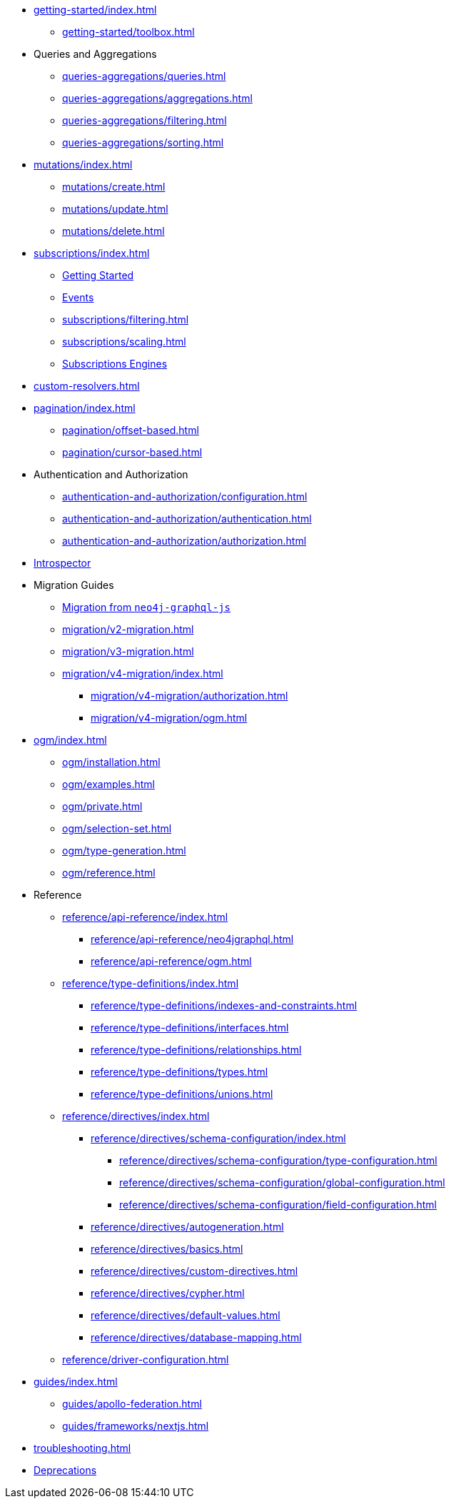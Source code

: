 ** xref:getting-started/index.adoc[]
*** xref:getting-started/toolbox.adoc[]

** Queries and Aggregations
*** xref:queries-aggregations/queries.adoc[]
*** xref:queries-aggregations/aggregations.adoc[]
*** xref:queries-aggregations/filtering.adoc[]
*** xref:queries-aggregations/sorting.adoc[]

** xref:mutations/index.adoc[]
*** xref:mutations/create.adoc[]
*** xref:mutations/update.adoc[]
*** xref:mutations/delete.adoc[]

** xref:subscriptions/index.adoc[]
*** xref:subscriptions/getting-started.adoc[Getting Started]
*** xref:subscriptions/events.adoc[Events]
*** xref:subscriptions/filtering.adoc[]
*** xref:subscriptions/scaling.adoc[]
*** xref:subscriptions/engines.adoc[Subscriptions Engines]

** xref:custom-resolvers.adoc[]

** xref:pagination/index.adoc[]
*** xref:pagination/offset-based.adoc[]
*** xref:pagination/cursor-based.adoc[]

** Authentication and Authorization
*** xref:authentication-and-authorization/configuration.adoc[]
*** xref:authentication-and-authorization/authentication.adoc[]
*** xref:authentication-and-authorization/authorization.adoc[]

** xref:introspector.adoc[Introspector]

** Migration Guides
*** xref:migration/index.adoc[Migration from `neo4j-graphql-js`]
*** xref:migration/v2-migration.adoc[]
*** xref:migration/v3-migration.adoc[]
*** xref:migration/v4-migration/index.adoc[]
**** xref:migration/v4-migration/authorization.adoc[]
**** xref:migration/v4-migration/ogm.adoc[]

** xref:ogm/index.adoc[]
*** xref:ogm/installation.adoc[]
*** xref:ogm/examples.adoc[]
*** xref:ogm/private.adoc[]
*** xref:ogm/selection-set.adoc[]
*** xref:ogm/type-generation.adoc[]
*** xref:ogm/reference.adoc[]

** Reference
*** xref:reference/api-reference/index.adoc[]
**** xref:reference/api-reference/neo4jgraphql.adoc[]
**** xref:reference/api-reference/ogm.adoc[]
*** xref:reference/type-definitions/index.adoc[]
**** xref:reference/type-definitions/indexes-and-constraints.adoc[]
**** xref:reference/type-definitions/interfaces.adoc[]
**** xref:reference/type-definitions/relationships.adoc[]
**** xref:reference/type-definitions/types.adoc[]
**** xref:reference/type-definitions/unions.adoc[]

*** xref:reference/directives/index.adoc[]
**** xref:reference/directives/schema-configuration/index.adoc[]
***** xref:reference/directives/schema-configuration/type-configuration.adoc[]
***** xref:reference/directives/schema-configuration/global-configuration.adoc[]
***** xref:reference/directives/schema-configuration/field-configuration.adoc[]

**** xref:reference/directives/autogeneration.adoc[]
**** xref:reference/directives/basics.adoc[]
**** xref:reference/directives/custom-directives.adoc[]
**** xref:reference/directives/cypher.adoc[]
**** xref:reference/directives/default-values.adoc[]
**** xref:reference/directives/database-mapping.adoc[]

*** xref:reference/driver-configuration.adoc[]

** xref:guides/index.adoc[]
*** xref:guides/apollo-federation.adoc[]
*** xref:guides/frameworks/nextjs.adoc[]

** xref:troubleshooting.adoc[]

** xref:deprecations.adoc[Deprecations]
